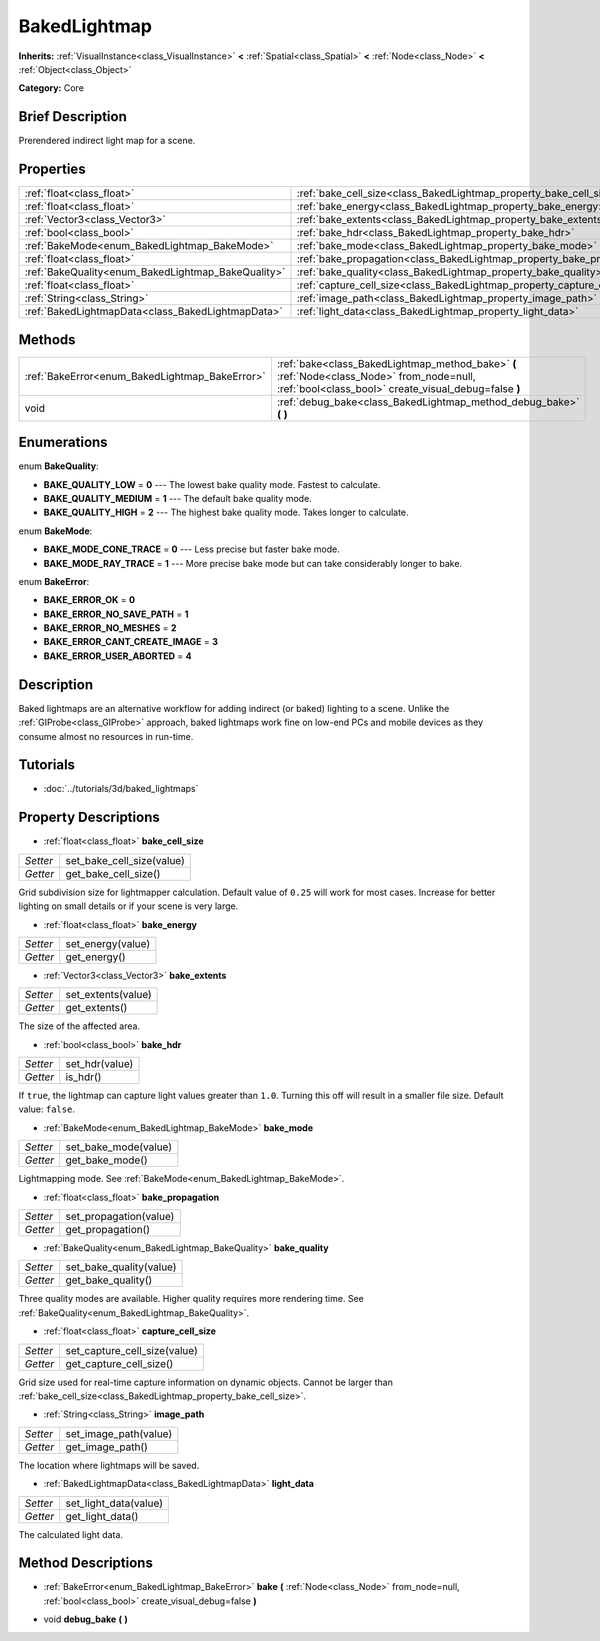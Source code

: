 .. Generated automatically by doc/tools/makerst.py in Godot's source tree.
.. DO NOT EDIT THIS FILE, but the BakedLightmap.xml source instead.
.. The source is found in doc/classes or modules/<name>/doc_classes.

.. _class_BakedLightmap:

BakedLightmap
=============

**Inherits:** :ref:`VisualInstance<class_VisualInstance>` **<** :ref:`Spatial<class_Spatial>` **<** :ref:`Node<class_Node>` **<** :ref:`Object<class_Object>`

**Category:** Core

Brief Description
-----------------

Prerendered indirect light map for a scene.

Properties
----------

+----------------------------------------------------+--------------------------------------------------------------------------+
| :ref:`float<class_float>`                          | :ref:`bake_cell_size<class_BakedLightmap_property_bake_cell_size>`       |
+----------------------------------------------------+--------------------------------------------------------------------------+
| :ref:`float<class_float>`                          | :ref:`bake_energy<class_BakedLightmap_property_bake_energy>`             |
+----------------------------------------------------+--------------------------------------------------------------------------+
| :ref:`Vector3<class_Vector3>`                      | :ref:`bake_extents<class_BakedLightmap_property_bake_extents>`           |
+----------------------------------------------------+--------------------------------------------------------------------------+
| :ref:`bool<class_bool>`                            | :ref:`bake_hdr<class_BakedLightmap_property_bake_hdr>`                   |
+----------------------------------------------------+--------------------------------------------------------------------------+
| :ref:`BakeMode<enum_BakedLightmap_BakeMode>`       | :ref:`bake_mode<class_BakedLightmap_property_bake_mode>`                 |
+----------------------------------------------------+--------------------------------------------------------------------------+
| :ref:`float<class_float>`                          | :ref:`bake_propagation<class_BakedLightmap_property_bake_propagation>`   |
+----------------------------------------------------+--------------------------------------------------------------------------+
| :ref:`BakeQuality<enum_BakedLightmap_BakeQuality>` | :ref:`bake_quality<class_BakedLightmap_property_bake_quality>`           |
+----------------------------------------------------+--------------------------------------------------------------------------+
| :ref:`float<class_float>`                          | :ref:`capture_cell_size<class_BakedLightmap_property_capture_cell_size>` |
+----------------------------------------------------+--------------------------------------------------------------------------+
| :ref:`String<class_String>`                        | :ref:`image_path<class_BakedLightmap_property_image_path>`               |
+----------------------------------------------------+--------------------------------------------------------------------------+
| :ref:`BakedLightmapData<class_BakedLightmapData>`  | :ref:`light_data<class_BakedLightmap_property_light_data>`               |
+----------------------------------------------------+--------------------------------------------------------------------------+

Methods
-------

+------------------------------------------------+----------------------------------------------------------------------------------------------------------------------------------------------------+
| :ref:`BakeError<enum_BakedLightmap_BakeError>` | :ref:`bake<class_BakedLightmap_method_bake>` **(** :ref:`Node<class_Node>` from_node=null, :ref:`bool<class_bool>` create_visual_debug=false **)** |
+------------------------------------------------+----------------------------------------------------------------------------------------------------------------------------------------------------+
| void                                           | :ref:`debug_bake<class_BakedLightmap_method_debug_bake>` **(** **)**                                                                               |
+------------------------------------------------+----------------------------------------------------------------------------------------------------------------------------------------------------+

Enumerations
------------

.. _enum_BakedLightmap_BakeQuality:

.. _class_BakedLightmap_constant_BAKE_QUALITY_LOW:

.. _class_BakedLightmap_constant_BAKE_QUALITY_MEDIUM:

.. _class_BakedLightmap_constant_BAKE_QUALITY_HIGH:

enum **BakeQuality**:

- **BAKE_QUALITY_LOW** = **0** --- The lowest bake quality mode. Fastest to calculate.

- **BAKE_QUALITY_MEDIUM** = **1** --- The default bake quality mode.

- **BAKE_QUALITY_HIGH** = **2** --- The highest bake quality mode. Takes longer to calculate.

.. _enum_BakedLightmap_BakeMode:

.. _class_BakedLightmap_constant_BAKE_MODE_CONE_TRACE:

.. _class_BakedLightmap_constant_BAKE_MODE_RAY_TRACE:

enum **BakeMode**:

- **BAKE_MODE_CONE_TRACE** = **0** --- Less precise but faster bake mode.

- **BAKE_MODE_RAY_TRACE** = **1** --- More precise bake mode but can take considerably longer to bake.

.. _enum_BakedLightmap_BakeError:

.. _class_BakedLightmap_constant_BAKE_ERROR_OK:

.. _class_BakedLightmap_constant_BAKE_ERROR_NO_SAVE_PATH:

.. _class_BakedLightmap_constant_BAKE_ERROR_NO_MESHES:

.. _class_BakedLightmap_constant_BAKE_ERROR_CANT_CREATE_IMAGE:

.. _class_BakedLightmap_constant_BAKE_ERROR_USER_ABORTED:

enum **BakeError**:

- **BAKE_ERROR_OK** = **0**

- **BAKE_ERROR_NO_SAVE_PATH** = **1**

- **BAKE_ERROR_NO_MESHES** = **2**

- **BAKE_ERROR_CANT_CREATE_IMAGE** = **3**

- **BAKE_ERROR_USER_ABORTED** = **4**

Description
-----------

Baked lightmaps are an alternative workflow for adding indirect (or baked) lighting to a scene. Unlike the :ref:`GIProbe<class_GIProbe>` approach, baked lightmaps work fine on low-end PCs and mobile devices as they consume almost no resources in run-time.

Tutorials
---------

- :doc:`../tutorials/3d/baked_lightmaps`

Property Descriptions
---------------------

.. _class_BakedLightmap_property_bake_cell_size:

- :ref:`float<class_float>` **bake_cell_size**

+----------+---------------------------+
| *Setter* | set_bake_cell_size(value) |
+----------+---------------------------+
| *Getter* | get_bake_cell_size()      |
+----------+---------------------------+

Grid subdivision size for lightmapper calculation. Default value of ``0.25`` will work for most cases. Increase for better lighting on small details or if your scene is very large.

.. _class_BakedLightmap_property_bake_energy:

- :ref:`float<class_float>` **bake_energy**

+----------+-------------------+
| *Setter* | set_energy(value) |
+----------+-------------------+
| *Getter* | get_energy()      |
+----------+-------------------+

.. _class_BakedLightmap_property_bake_extents:

- :ref:`Vector3<class_Vector3>` **bake_extents**

+----------+--------------------+
| *Setter* | set_extents(value) |
+----------+--------------------+
| *Getter* | get_extents()      |
+----------+--------------------+

The size of the affected area.

.. _class_BakedLightmap_property_bake_hdr:

- :ref:`bool<class_bool>` **bake_hdr**

+----------+----------------+
| *Setter* | set_hdr(value) |
+----------+----------------+
| *Getter* | is_hdr()       |
+----------+----------------+

If ``true``, the lightmap can capture light values greater than ``1.0``. Turning this off will result in a smaller file size. Default value: ``false``.

.. _class_BakedLightmap_property_bake_mode:

- :ref:`BakeMode<enum_BakedLightmap_BakeMode>` **bake_mode**

+----------+----------------------+
| *Setter* | set_bake_mode(value) |
+----------+----------------------+
| *Getter* | get_bake_mode()      |
+----------+----------------------+

Lightmapping mode. See :ref:`BakeMode<enum_BakedLightmap_BakeMode>`.

.. _class_BakedLightmap_property_bake_propagation:

- :ref:`float<class_float>` **bake_propagation**

+----------+------------------------+
| *Setter* | set_propagation(value) |
+----------+------------------------+
| *Getter* | get_propagation()      |
+----------+------------------------+

.. _class_BakedLightmap_property_bake_quality:

- :ref:`BakeQuality<enum_BakedLightmap_BakeQuality>` **bake_quality**

+----------+-------------------------+
| *Setter* | set_bake_quality(value) |
+----------+-------------------------+
| *Getter* | get_bake_quality()      |
+----------+-------------------------+

Three quality modes are available. Higher quality requires more rendering time. See :ref:`BakeQuality<enum_BakedLightmap_BakeQuality>`.

.. _class_BakedLightmap_property_capture_cell_size:

- :ref:`float<class_float>` **capture_cell_size**

+----------+------------------------------+
| *Setter* | set_capture_cell_size(value) |
+----------+------------------------------+
| *Getter* | get_capture_cell_size()      |
+----------+------------------------------+

Grid size used for real-time capture information on dynamic objects. Cannot be larger than :ref:`bake_cell_size<class_BakedLightmap_property_bake_cell_size>`.

.. _class_BakedLightmap_property_image_path:

- :ref:`String<class_String>` **image_path**

+----------+-----------------------+
| *Setter* | set_image_path(value) |
+----------+-----------------------+
| *Getter* | get_image_path()      |
+----------+-----------------------+

The location where lightmaps will be saved.

.. _class_BakedLightmap_property_light_data:

- :ref:`BakedLightmapData<class_BakedLightmapData>` **light_data**

+----------+-----------------------+
| *Setter* | set_light_data(value) |
+----------+-----------------------+
| *Getter* | get_light_data()      |
+----------+-----------------------+

The calculated light data.

Method Descriptions
-------------------

.. _class_BakedLightmap_method_bake:

- :ref:`BakeError<enum_BakedLightmap_BakeError>` **bake** **(** :ref:`Node<class_Node>` from_node=null, :ref:`bool<class_bool>` create_visual_debug=false **)**

.. _class_BakedLightmap_method_debug_bake:

- void **debug_bake** **(** **)**

